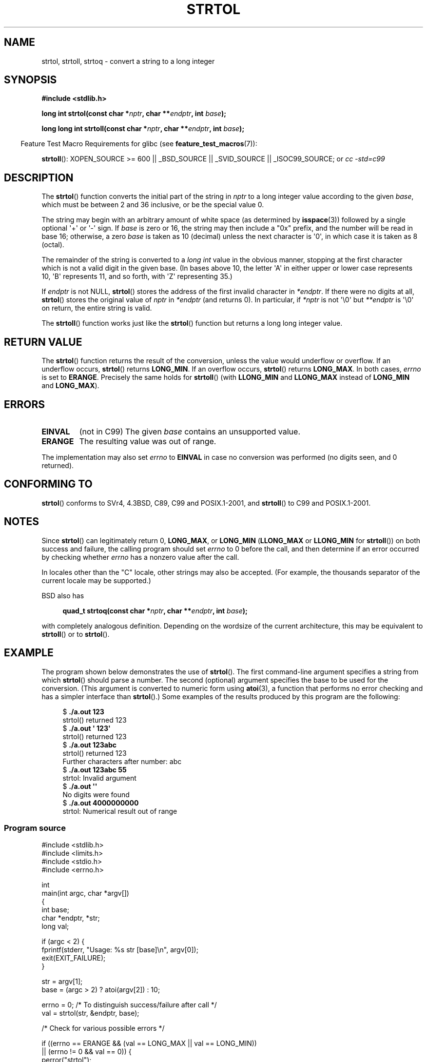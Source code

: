 .\" Copyright 1993 David Metcalfe (david@prism.demon.co.uk)
.\"
.\" Permission is granted to make and distribute verbatim copies of this
.\" manual provided the copyright notice and this permission notice are
.\" preserved on all copies.
.\"
.\" Permission is granted to copy and distribute modified versions of this
.\" manual under the conditions for verbatim copying, provided that the
.\" entire resulting derived work is distributed under the terms of a
.\" permission notice identical to this one.
.\"
.\" Since the Linux kernel and libraries are constantly changing, this
.\" manual page may be incorrect or out-of-date.  The author(s) assume no
.\" responsibility for errors or omissions, or for damages resulting from
.\" the use of the information contained herein.  The author(s) may not
.\" have taken the same level of care in the production of this manual,
.\" which is licensed free of charge, as they might when working
.\" professionally.
.\"
.\" Formatted or processed versions of this manual, if unaccompanied by
.\" the source, must acknowledge the copyright and authors of this work.
.\"
.\" References consulted:
.\"     Linux libc source code
.\"     Lewine's _POSIX Programmer's Guide_ (O'Reilly & Associates, 1991)
.\"     386BSD man pages
.\" Modified Sun Jul 25 10:53:39 1993 by Rik Faith (faith@cs.unc.edu)
.\" Added correction due to nsd@bbc.com (Nick Duffek) - aeb, 950610
.TH STRTOL 3  2007-07-26 "GNU" "Linux Programmer's Manual"
.SH NAME
strtol, strtoll, strtoq \- convert a string to a long integer
.SH SYNOPSIS
.nf
.B #include <stdlib.h>
.sp
.BI "long int strtol(const char *" nptr ", char **" endptr ", int " base );
.sp
.BI "long long int strtoll(const char *" nptr ", char **" endptr \
", int " base );
.fi
.sp
.in -4n
Feature Test Macro Requirements for glibc (see
.BR feature_test_macros (7)):
.in
.sp
.ad l
.BR strtoll ():
XOPEN_SOURCE >= 600 || _BSD_SOURCE || _SVID_SOURCE || _ISOC99_SOURCE; or
.I cc\ -std=c99
.ad b
.SH DESCRIPTION
The
.BR strtol ()
function converts the initial part of the string
in \fInptr\fP to a long integer value according to the given \fIbase\fP,
which must be between 2 and 36 inclusive, or be the special value 0.
.PP
The string may begin with an arbitrary amount of white space (as
determined by
.BR isspace (3))
followed by a single optional \(aq+\(aq or \(aq\-\(aq sign.
If \fIbase\fP is zero or 16, the string may then include a
"0x" prefix, and the number will be read in base 16; otherwise, a
zero \fIbase\fP is taken as 10 (decimal) unless the next character
is \(aq0\(aq, in which case it is taken as 8 (octal).
.PP
The remainder of the string is converted to a
.I long int
value
in the obvious manner, stopping at the first character which is not a
valid digit in the given base.
(In bases above 10, the letter \(aqA\(aq in
either upper or lower case represents 10, \(aqB\(aq represents 11, and so
forth, with \(aqZ\(aq representing 35.)
.PP
If \fIendptr\fP is not NULL,
.BR strtol ()
stores the address of the
first invalid character in \fI*endptr\fP.
If there were no digits at
all,
.BR strtol ()
stores the original value of \fInptr\fP in
\fI*endptr\fP (and returns 0).
In particular, if \fI*nptr\fP is not \(aq\\0\(aq but \fI**endptr\fP
is \(aq\\0\(aq on return, the entire string is valid.
.PP
The
.BR strtoll ()
function works just like the
.BR strtol ()
function but returns a long long integer value.
.SH "RETURN VALUE"
The
.BR strtol ()
function returns the result of the conversion,
unless the value would underflow or overflow.
If an underflow occurs,
.BR strtol ()
returns
.BR LONG_MIN .
If an overflow occurs,
.BR strtol ()
returns
.BR LONG_MAX .
In both cases, \fIerrno\fP is set to
.BR ERANGE .
Precisely the same holds for
.BR strtoll ()
(with
.B LLONG_MIN
and
.B LLONG_MAX
instead of
.B LONG_MIN
and
.BR LONG_MAX ).
.SH ERRORS
.TP
.B EINVAL
(not in C99)
The given
.I base
contains an unsupported value.
.TP
.B ERANGE
The resulting value was out of range.
.LP
The implementation may also set \fIerrno\fP to \fBEINVAL\fP in case
no conversion was performed (no digits seen, and 0 returned).
.SH "CONFORMING TO"
.BR strtol ()
conforms to SVr4, 4.3BSD, C89, C99 and POSIX.1-2001, and
.BR strtoll ()
to C99 and POSIX.1-2001.
.SH NOTES
Since
.BR strtol ()
can legitimately return 0,
.BR LONG_MAX ,
or
.B LONG_MIN
.RB ( LLONG_MAX
or
.B LLONG_MIN
for
.BR strtoll ())
on both success and failure, the calling program should set
.I errno
to 0 before the call,
and then determine if an error occurred by checking whether
.I errno
has a nonzero value after the call.

In locales other than the "C" locale, other strings may also be accepted.
(For example, the thousands separator of the current locale may be
supported.)
.LP
BSD also has
.sp
.in +4n
.nf
.BI "quad_t strtoq(const char *" nptr ", char **" endptr ", int " base );
.sp
.in
.fi
with completely analogous definition.
Depending on the wordsize of the current architecture, this
may be equivalent to
.BR strtoll ()
or to
.BR strtol ().
.SH EXAMPLE
The program shown below demonstrates the use of
.BR strtol ().
The first command-line argument specifies a string from which
.BR strtol ()
should parse a number.
The second (optional) argument specifies the base to be used for
the conversion.
(This argument is converted to numeric form using
.BR atoi (3),
a function that performs no error checking and
has a simpler interface than
.BR strtol ().)
Some examples of the results produced by this program are the following:
.in +4n
.nf

.RB "$" " ./a.out 123"
strtol() returned 123
.RB "$" " ./a.out \(aq    123\(aq"
strtol() returned 123
.RB "$" " ./a.out 123abc"
strtol() returned 123
Further characters after number: abc
.RB "$" " ./a.out 123abc 55"
strtol: Invalid argument
.RB "$" " ./a.out \(aq\(aq"
No digits were found
.RB "$" " ./a.out 4000000000"
strtol: Numerical result out of range
.fi
.in
.SS Program source
\&
.nf
#include <stdlib.h>
#include <limits.h>
#include <stdio.h>
#include <errno.h>

int
main(int argc, char *argv[])
{
    int base;
    char *endptr, *str;
    long val;

    if (argc < 2) {
        fprintf(stderr, "Usage: %s str [base]\\n", argv[0]);
        exit(EXIT_FAILURE);
    }

    str = argv[1];
    base = (argc > 2) ? atoi(argv[2]) : 10;

    errno = 0;    /* To distinguish success/failure after call */
    val = strtol(str, &endptr, base);

    /* Check for various possible errors */

    if ((errno == ERANGE && (val == LONG_MAX || val == LONG_MIN))
            || (errno != 0 && val == 0)) {
        perror("strtol");
        exit(EXIT_FAILURE);
    }

    if (endptr == str) {
        fprintf(stderr, "No digits were found\\n");
        exit(EXIT_FAILURE);
    }

    /* If we got here, strtol() successfully parsed a number */

    printf("strtol() returned %ld\\n", val);

    if (*endptr != \(aq\\0\(aq)        /* Not necessarily an error... */
        printf("Further characters after number: %s\\n", endptr);

    exit(EXIT_SUCCESS);
}
.fi
.SH "SEE ALSO"
.BR atof (3),
.BR atoi (3),
.BR atol (3),
.BR strtod (3),
.BR strtoul (3)
.SH COLOPHON
This page is part of release 3.25 of the Linux
.I man-pages
project.
A description of the project,
and information about reporting bugs,
can be found at
http://www.kernel.org/doc/man-pages/.
